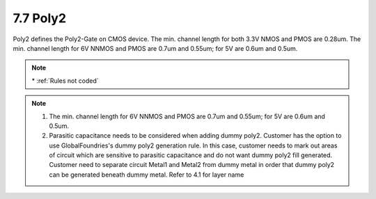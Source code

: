 7.7 Poly2
---------

Poly2 defines the Poly2-Gate on CMOS device. The min. channel length for both 3.3V NMOS and PMOS are 0.28um. The min. channel length for 6V NNMOS and PMOS are 0.7um and 0.55um; for 5V are 0.6um and 0.5um.

.. csv-table:: Poly2 RULES
    :file: tables_clear/16_Poly2_42.csv
    :widths: 200, 700, 100, 100 , 100
    :align: center

.. note::
    \* :ref:`Rules not coded`

.. note::

   1. The min. channel length for 6V NNMOS and PMOS are 0.7um and 0.55um; for 5V are 0.6um and 0.5um.

   2. Parasitic capacitance needs to be considered when adding dummy poly2. Customer has the option to use GlobalFoundries's dummy poly2 generation rule. In this case, customer needs to mark out areas of circuit which are sensitive to parasitic capacitance and do not want dummy poly2 fill generated. Customer need to separate circuit Metal1 and Metal2 from dummy metal in order that dummy poly2 can be generated beneath dummy metal. Refer to 4.1 for layer name

.. image:: images/poly2.png
    :width: 800
    :align: center
    :alt: poly2

